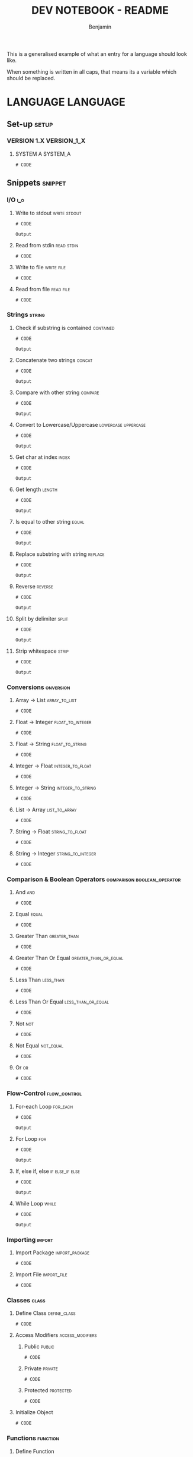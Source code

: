 #+TITLE: DEV NOTEBOOK - README
#+AUTHOR: Benjamin
#+EMAIL: b3nj4m1n@gmx.net
#+LANGUAGE: en

This is a generalised example of what an entry for a language should look like.

When something is written in all caps, that means its a variable which should be replaced.

* LANGUAGE :LANGUAGE:
** Set-up :setup:
*** VERSION 1.X :VERSION_1_X:
**** SYSTEM A :SYSTEM_A:
#+begin_src shell :results none :exports code :eval never
# CODE
#+end_src
** Snippets :snippet:
*** I/O :i_o:
**** Write to stdout :write:stdout:
#+begin_src LANG :results output :exports both :wrap example
# CODE
#+end_src

#+RESULTS:
#+begin_example
Output
#+end_example

**** Read from stdin :read:stdin:
#+begin_src LANG :results none :exports both :wrap example :eval never
# CODE
#+end_src

**** Write to file :write:file:
#+begin_src LANG :results none :exports both :wrap example :eval never
# CODE
#+end_src

**** Read from file :read:file:
#+begin_src LANG :results none :exports both :wrap example :eval never
# CODE
#+end_src
*** Strings :string:
**** Check if substring is contained :contained:
#+begin_src LANG :results output :exports both :wrap example
# CODE
#+end_src

#+RESULTS:
#+begin_example
Output
#+end_example
**** Concatenate two strings :concat:
#+begin_src LANG :results output :exports both :wrap example
# CODE
#+end_src

#+RESULTS:
#+begin_example
Output
#+end_example
**** Compare with other string :compare:
#+begin_src LANG :results output :exports both :wrap example
# CODE
#+end_src

#+RESULTS:
#+begin_example
Output
#+end_example
**** Convert to Lowercase/Uppercase :lowercase:uppercase:
#+begin_src LANG :results output :exports both :wrap example
# CODE
#+end_src

#+RESULTS:
#+begin_example
Output
#+end_example
**** Get char at index :index:
#+begin_src LANG :results output :exports both :wrap example
# CODE
#+end_src

#+RESULTS:
#+begin_example
Output
#+end_example
**** Get length :length:
#+begin_src LANG :results output :exports both :wrap example
# CODE
#+end_src

#+RESULTS:
#+begin_example
Output
#+end_example
**** Is equal to other string :equal:
#+begin_src LANG :results output :exports both :wrap example
# CODE
#+end_src

#+RESULTS:
#+begin_example
Output
#+end_example
**** Replace substring with string :replace:
#+begin_src LANG :results output :exports both :wrap example
# CODE
#+end_src

#+RESULTS:
#+begin_example
Output
#+end_example
**** Reverse :reverse:
#+begin_src LANG :results output :exports both :wrap example
# CODE
#+end_src

#+RESULTS:
#+begin_example
Output
#+end_example
**** Split by delimiter :split:
#+begin_src LANG :results output :exports both :wrap example
# CODE
#+end_src

#+RESULTS:
#+begin_example
Output
#+end_example
**** Strip whitespace :strip:
#+begin_src LANG :results output :exports both :wrap example
# CODE
#+end_src

#+RESULTS:
#+begin_example
Output
#+end_example
*** Conversions :onversion:
**** Array -> List :array_to_list:
#+begin_src LANG :results none :exports code :eval never
# CODE
#+end_src
**** Float -> Integer :float_to_integer:
#+begin_src LANG :results none :exports code :eval never
# CODE
#+end_src
**** Float -> String :float_to_string:
#+begin_src LANG :results none :exports code :eval never
# CODE
#+end_src
**** Integer -> Float :integer_to_float:
#+begin_src LANG :results none :exports code :eval never
# CODE
#+end_src
**** Integer -> String :integer_to_string:
#+begin_src LANG :results none :exports code :eval never
# CODE
#+end_src
**** List -> Array :list_to_array:
#+begin_src LANG :results none :exports code :eval never
# CODE
#+end_src
**** String -> Float :string_to_float:
#+begin_src LANG :results none :exports code :eval never
# CODE
#+end_src
**** String -> Integer :string_to_integer:
#+begin_src LANG :results none :exports code :eval never
# CODE
#+end_src
*** Comparison & Boolean Operators :comparison:boolean_operator:
**** And :and:
#+begin_src LANG :results none :exports code :eval never
# CODE
#+end_src
**** Equal :equal:
#+begin_src LANG :results none :exports code :eval never
# CODE
#+end_src
**** Greater Than :greater_than:
#+begin_src LANG :results none :exports code :eval never
# CODE
#+end_src
**** Greater Than Or Equal :greater_than_or_equal:
#+begin_src LANG :results none :exports code :eval never
# CODE
#+end_src
**** Less Than :less_than:
#+begin_src LANG :results none :exports code :eval never
# CODE
#+end_src
**** Less Than Or Equal :less_than_or_equal:
#+begin_src LANG :results none :exports code :eval never
# CODE
#+end_src
**** Not :not:
#+begin_src LANG :results none :exports code :eval never
# CODE
#+end_src
**** Not Equal :not_equal:
#+begin_src LANG :results none :exports code :eval never
# CODE
#+end_src
**** Or :or:
#+begin_src LANG :results none :exports code :eval never
# CODE
#+end_src
*** Flow-Control :flow_control:
**** For-each Loop :for_each:
#+begin_src LANG :results output :exports both :wrap example
# CODE
#+end_src

#+RESULTS:
#+begin_example
Output
#+end_example
**** For Loop :for:
#+begin_src LANG :results output :exports both :wrap example
# CODE
#+end_src

#+RESULTS:
#+begin_example
Output
#+end_example
**** If, else if, else :if:else_if:else:
#+begin_src LANG :results output :exports both :wrap example
# CODE
#+end_src

#+RESULTS:
#+begin_example
Output
#+end_example
**** While Loop :while:
#+begin_src LANG :results output :exports both :wrap example
# CODE
#+end_src

#+RESULTS:
#+begin_example
Output
#+end_example
*** Importing :import:
**** Import Package :import_package:
#+begin_src LANG :results none :exports code :eval never
# CODE
#+end_src
**** Import File :import_file:
#+begin_src LANG :results none :exports code :eval never
# CODE
#+end_src
*** Classes :class:
**** Define Class :define_class:
#+begin_src LANG :session class_example :results none :exports code
# CODE
#+end_src
**** Access Modifiers :access_modifiers:
***** Public :public:
#+begin_src LANG :results none :exports code :eval never
# CODE
#+end_src
***** Private :private:
#+begin_src LANG :results none :exports code :eval never
# CODE
#+end_src
***** Protected :protected:
#+begin_src LANG :results none :exports code :eval never
# CODE
#+end_src
**** Initialize Object
#+begin_src LANG :session class_example :results none :exports both
# CODE
#+end_src
*** Functions :function:
**** Define Function
#+begin_src LANG :session function_example :results none :exports code
# CODE
#+end_src
**** Call Function
#+begin_src LANG :session function_example :results output :exports both :wrap example
# CODE
#+end_src

#+RESULTS:
#+begin_example
Output
#+end_example
*** Primitive Data Types :primitive_data_type:
**** Character :character:
#+begin_src LANG :results none :exports code :eval never
# CODE
#+end_src
**** Integer :integer:
#+begin_src LANG :results none :exports code :eval never
# CODE
#+end_src
**** Float :float:
#+begin_src LANG :results none :exports code :eval never
# CODE
#+end_src
**** Boolean :boolean:
#+begin_src LANG :results none :exports code :eval never
# CODE
#+end_src
**** Reference / Pointer :reference:pointer:
#+begin_src LANG :results none :exports code :eval never
# CODE
#+end_src
*** Data Structures :data_structure:
**** Array :array:
***** Initialize
#+begin_src LANG :session array_example :results none :exports code
# CODE
#+end_src
***** Use
#+begin_src LANG :session array_example :results output :exports both :wrap example
# CODE
#+end_src

#+RESULTS:
#+begin_example
Output
#+end_example
**** Linked-List :linked_list:
***** Initialize
#+begin_src LANG :session list_example :results none :exports code
# CODE
#+end_src
***** Use
#+begin_src LANG :session list_example :results output :exports both :wrap example
# CODE
#+end_src

#+RESULTS:
#+begin_example
Output
#+end_example
**** Record / Tuple / Struct :record:tuple:struct:
***** Initialize
#+begin_src LANG :session record_example :results none :exports code
# CODE
#+end_src
***** Use
#+begin_src LANG :session record_example :results output :exports both :wrap example
# CODE
#+end_src

#+RESULTS:
#+begin_example
Output
#+end_example
**** Union :union:
***** Initialize
#+begin_src LANG :session union_example :results none :exports code
# CODE
#+end_src
***** Use
#+begin_src LANG :session union_example :results output :exports both :wrap example
# CODE
#+end_src

#+RESULTS:
#+begin_example
Output
#+end_example
**** Dictionary :dictionary:
***** Initialize
#+begin_src LANG :session dict_example :results none :exports code
# CODE
#+end_src
***** Use
#+begin_src LANG :session dict_example :results output :exports both :wrap example
# CODE
#+end_src

#+RESULTS:
#+begin_example
Output
#+end_example
** Troubleshooting :troubleshooting:
*** ERROR MESSAGE :ERROR_MESSAGE:ERROR_CLASS:ERROR_FUNCTION:
**** Error :error:
#+begin_src LANG :results output :exports both :wrap example
# CODE
#+end_src

#+RESULTS:
#+begin_example
Output
#+end_example
**** Solution :solution:
#+begin_src LANG :results output :exports both :wrap example
# CODE
#+end_src

#+RESULTS:
#+begin_example
Output
#+end_example
** Frameworks :framework:
*** FRAMEWORK 1 :FRAMEWORK_1:
**** Set-up
***** VERSION 1.X :VERSION_1_X:
****** SYSTEM A :SYSTEM_A:
#+begin_src shell
# code
#+end_src
**** Snippets :snippet:
***** SNIPPET 1 :snippet_1:
****** SNIPPET 1 TITLE :snippet_1_title:
#+begin_src LANG :results output :exports both :wrap example
# CODE
#+end_src

#+RESULTS:
#+begin_example
Output
#+end_example
**** Troubleshooting :troubleshooting:
***** ERROR MESSAGE :ERROR_MESSAGE:ERROR_CLASS:ERROR_FUNCTION:
****** Error :error:
#+begin_src LANG :results output :exports both :wrap example
# CODE
#+end_src

#+RESULTS:
#+begin_example
Output
#+end_example
****** Solution :solution:
#+begin_src LANG :results output :exports both :wrap example
# CODE
#+end_src

#+RESULTS:
#+begin_example
Output
#+end_example

